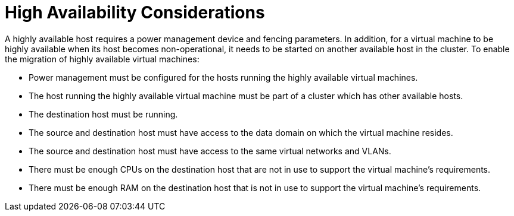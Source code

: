 :_content-type: CONCEPT
[id="High_availability_considerations"]
= High Availability Considerations

A highly available host requires a power management device and fencing parameters. In addition, for a virtual machine to be highly available when its host becomes non-operational, it needs to be started on another available host in the cluster. To enable the migration of highly available virtual machines:


* Power management must be configured for the hosts running the highly available virtual machines.

* The host running the highly available virtual machine must be part of a cluster which has other available hosts.

* The destination host must be running.

* The source and destination host must have access to the data domain on which the virtual machine resides.

* The source and destination host must have access to the same virtual networks and VLANs.

* There must be enough CPUs on the destination host that are not in use to support the virtual machine's requirements.

* There must be enough RAM on the destination host that is not in use to support the virtual machine's requirements.

